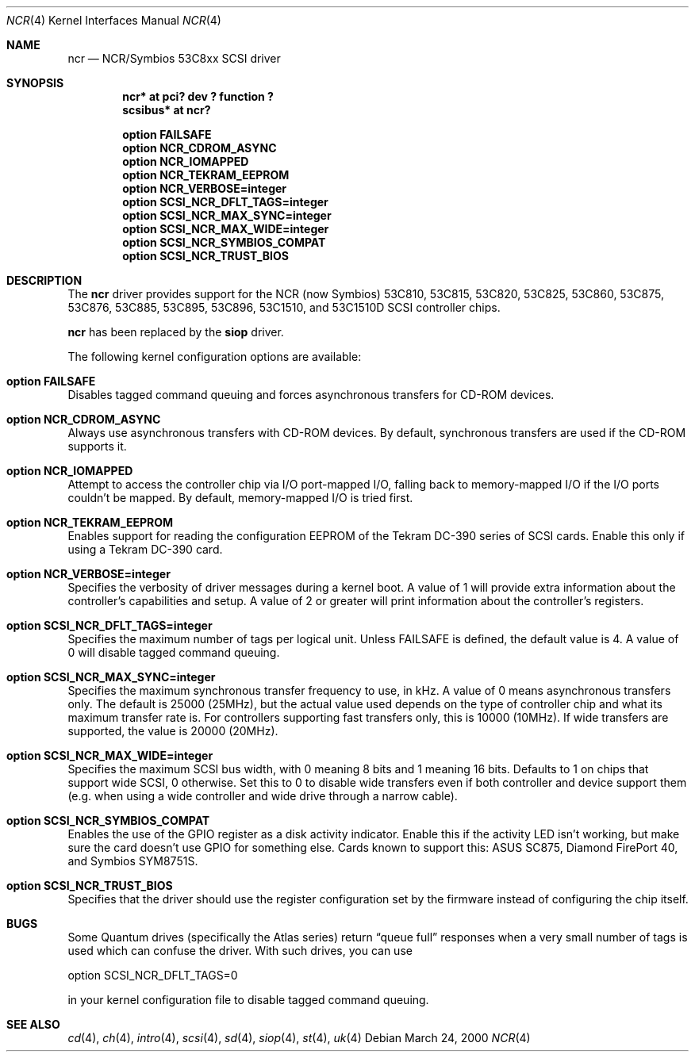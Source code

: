 .\"	$OpenBSD: src/share/man/man4/Attic/ncr.4,v 1.8 2001/10/05 14:45:53 mpech Exp $
.\"
.\" Copyright (c) 1994 James A. Jegers
.\" All rights reserved.
.\"
.\" Redistribution and use in source and binary forms, with or without
.\" modification, are permitted provided that the following conditions
.\" are met:
.\" 1. Redistributions of source code must retain the above copyright
.\"    notice, this list of conditions and the following disclaimer.
.\" 2. The name of the author may not be used to endorse or promote products
.\"    derived from this software without specific prior written permission
.\"
.\" THIS SOFTWARE IS PROVIDED BY THE AUTHOR ``AS IS'' AND ANY EXPRESS OR
.\" IMPLIED WARRANTIES, INCLUDING, BUT NOT LIMITED TO, THE IMPLIED WARRANTIES
.\" OF MERCHANTABILITY AND FITNESS FOR A PARTICULAR PURPOSE ARE DISCLAIMED.
.\" IN NO EVENT SHALL THE AUTHOR BE LIABLE FOR ANY DIRECT, INDIRECT,
.\" INCIDENTAL, SPECIAL, EXEMPLARY, OR CONSEQUENTIAL DAMAGES (INCLUDING, BUT
.\" NOT LIMITED TO, PROCUREMENT OF SUBSTITUTE GOODS OR SERVICES; LOSS OF USE,
.\" DATA, OR PROFITS; OR BUSINESS INTERRUPTION) HOWEVER CAUSED AND ON ANY
.\" THEORY OF LIABILITY, WHETHER IN CONTRACT, STRICT LIABILITY, OR TORT
.\" (INCLUDING NEGLIGENCE OR OTHERWISE) ARISING IN ANY WAY OUT OF THE USE OF
.\" THIS SOFTWARE, EVEN IF ADVISED OF THE POSSIBILITY OF SUCH DAMAGE.
.\"
.\"
.Dd March 24, 2000
.Dt NCR 4
.Os
.Sh NAME
.Nm ncr
.Nd NCR/Symbios 53C8xx SCSI driver
.Sh SYNOPSIS
.Cd "ncr* at pci? dev ? function ?"
.Cd "scsibus* at ncr?"
.Pp
.Cd "option FAILSAFE"
.Cd "option NCR_CDROM_ASYNC"
.Cd "option NCR_IOMAPPED"
.Cd "option NCR_TEKRAM_EEPROM"
.Cd "option NCR_VERBOSE=integer"
.Cd "option SCSI_NCR_DFLT_TAGS=integer"
.Cd "option SCSI_NCR_MAX_SYNC=integer"
.Cd "option SCSI_NCR_MAX_WIDE=integer"
.Cd "option SCSI_NCR_SYMBIOS_COMPAT"
.Cd "option SCSI_NCR_TRUST_BIOS"
.Sh DESCRIPTION
The
.Nm
driver provides support for the NCR (now Symbios) 53C810, 53C815, 53C820,
53C825, 53C860, 53C875, 53C876, 53C885, 53C895, 53C896, 53C1510, and 53C1510D
.Tn SCSI
controller chips.
.Pp
.Nm
has been replaced by the
.Nm siop
driver.
.Pp
The following kernel configuration options are available:
.Bl -ohang
.It Cd option FAILSAFE
Disables tagged command queuing and forces asynchronous transfers for
.Tn CD-ROM
devices.
.It Cd option NCR_CDROM_ASYNC
Always use asynchronous transfers with
.Tn CD-ROM
devices.
By default, synchronous transfers are used if the
.Tn CD-ROM
supports it.
.It Cd option NCR_IOMAPPED
Attempt to access the controller chip via I/O port-mapped I/O, falling back
to memory-mapped I/O if the I/O ports couldn't be mapped.
By default, memory-mapped I/O is tried first.
.It Cd option NCR_TEKRAM_EEPROM
Enables support for reading the configuration
.Tn EEPROM
of the Tekram DC-390 series of
.Tn SCSI
cards.
Enable this only if using a Tekram DC-390 card.
.It Cd option NCR_VERBOSE=integer
Specifies the verbosity of driver messages during a kernel boot.
A value of 1 will provide extra information about the controller's
capabilities and setup.
A value of 2 or greater will print information about the controller's
registers.
.It Cd option SCSI_NCR_DFLT_TAGS=integer
Specifies the maximum number of tags per logical unit.
Unless
.Dv FAILSAFE
is defined, the default value is 4.
A value of 0 will disable tagged command queuing.
.It Cd option SCSI_NCR_MAX_SYNC=integer
Specifies the maximum synchronous transfer frequency to use, in kHz.
A value of 0 means asynchronous transfers only.
The default is 25000 (25MHz), but the actual value used depends on
the type of controller chip and what its maximum transfer rate is.
For controllers supporting fast transfers only, this is 10000 (10MHz).
If wide transfers are supported, the value is 20000 (20MHz).
.It Cd option SCSI_NCR_MAX_WIDE=integer
Specifies the maximum
.Tn SCSI
bus width, with 0 meaning 8 bits and 1 meaning 16 bits.
Defaults to 1 on chips that support wide
.Tn SCSI ,
0 otherwise.
Set this to 0 to disable wide transfers even if both controller
and device support them (e.g. when using a wide controller and wide
drive through a narrow cable).
.It Cd option SCSI_NCR_SYMBIOS_COMPAT
Enables the use of the GPIO register as a disk activity indicator.
Enable this if the activity LED isn't working, but make sure the
card doesn't use GPIO for something else.
Cards known to support this:
ASUS SC875, Diamond FirePort 40, and Symbios SYM8751S.
.It Cd option SCSI_NCR_TRUST_BIOS
Specifies that the driver should use the register configuration set by the
firmware instead of configuring the chip itself.
.El
.Sh BUGS
Some Quantum drives (specifically the Atlas series) return
.Dq queue full
responses when a very small number of tags is used which can confuse
the driver.
With such drives, you can use
.Bd -literal
option  SCSI_NCR_DFLT_TAGS=0
.Ed
.Pp
in your kernel configuration file to disable tagged command queuing.
.Sh SEE ALSO
.Xr cd 4 ,
.Xr ch 4 ,
.Xr intro 4 ,
.Xr scsi 4 ,
.Xr sd 4 ,
.Xr siop 4 ,
.Xr st 4 ,
.Xr uk 4
